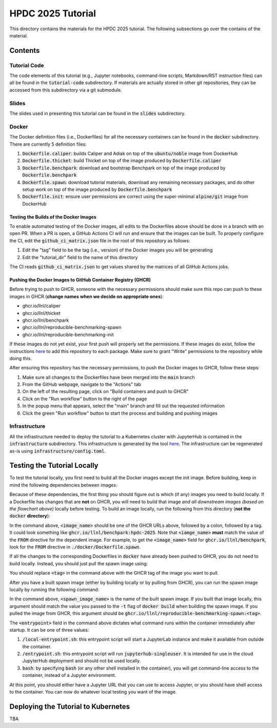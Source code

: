 ==================
HPDC 2025 Tutorial
==================

This directory contains the materials for the HPDC 2025 tutorial. The following subsections go over the contains of the material.

--------
Contents
--------

^^^^^^^^^^^^^
Tutorial Code
^^^^^^^^^^^^^

The code elements of this tutorial (e.g., Jupyter notebooks, command-line scripts, Markdown/RST instruction files) can all be found in the :code:`tutorial-code` subdirectory. If materials are actually stored in other git repositories, they can be accessed from this subdirectory
via a git submodule.

^^^^^^
Slides
^^^^^^

The slides used in presenting this tutorial can be found in the :code:`slides` subdirectory.

^^^^^^
Docker
^^^^^^

The Docker definition files (i.e., Dockerfiles) for all the necessary containers can be found in the :code:`docker` subdirectory. There are currently 5 definition files:

1. :code:`Dockerfile.caliper`: builds Caliper and Adiak on top of the :code:`ubuntu/noble` image from DockerHub
2. :code:`Dockerfile.thicket`: build Thicket on top of the image produced by :code:`Dockerfile.caliper`
3. :code:`Dockerfile.benchpark`: download and bootstrap Benchpark on top of the image produced by :code:`Dockerfile.benchpark`
4. :code:`Dockerfile.spawn`: download tutorial materials, download any remaining necessary packages, and do other setup work on top of the image produced by :code:`Dockerfile.benchpark`
5. :code:`Dockerfile.init`: ensure user permissions are correct using the super-minimal :code:`alpine/git` image from DockerHub

"""""""""""""""""""""""""""""""""""""""
Testing the Builds of the Docker Images
"""""""""""""""""""""""""""""""""""""""

To enable automated testing of the Docker images, all edits to the Dockerfiles above should be done in a branch with an open PR. When a PR is open, a GitHub Actions CI will
run and ensure that the images can be built. To properly configure the CI, edit the :code:`github_ci_matrix.json` file in the root of this repository as follows:

1. Edit the "tag" field to be the tag (i.e., version) of the Docker images you will be generating
2. Edit the "tutorial_dir" field to the name of this directory

The CI reads :code:`github_ci_matrix.json` to get values shared by the matrices of all GitHub Actions jobs.

"""""""""""""""""""""""""""""""""""""""""""""""""""""""""""""
Pushing the Docker Images to GitHub Container Registry (GHCR)
"""""""""""""""""""""""""""""""""""""""""""""""""""""""""""""

Before trying to push to GHCR, someone with the necessary permissions should make sure this repo can push to these images in GHCR (**change names when we decide on appropriate ones**):

* ghcr.io/llnl/caliper
* ghcr.io/llnl/thicket
* ghcr.io/llnl/benchpark
* ghcr.io/llnl/reproducible-benchmarking-spawn
* ghcr.io/llnl/reproducible-benchmarking-init

If these images do not yet exist, your first push will properly set the permissions. If these images do exist, follow the instructions
`here <https://docs.github.com/en/packages/learn-github-packages/configuring-a-packages-access-control-and-visibility#ensuring-workflow-access-to-your-package>`_
to add this repository to each package. Make sure to grant "Write" permissions to the repository while doing this.

After ensuring this repository has the necessary permissions, to push the Docker images to GHCR, follow these steps:

1. Make sure all changes to the Dockerfiles have been merged into the :code:`main` branch
2. From the GitHub webpage, navigate to the "Actions" tab
3. On the left of the resulting page, click on "Build containers and push to GHCR"
4. Click on the "Run workflow" button to the right of the page
5. In the popup menu that appears, select the "main" branch and fill out the requested information
6. Click the green "Run workflow" button to start the process and building and pushing images

^^^^^^^^^^^^^^
Infrastructure
^^^^^^^^^^^^^^

All the infrastructure needed to deploy the tutorial to a Kubernetes cluster with JupyterHub is contained in the :code:`infrastructure` subdirectory.
This infrastructure is generated by the tool `here <https://lc.llnl.gov/gitlab/lumsden1/hpcic-k8s-configurer>`_.
The infrastructure can be regenerated as-is using :code:`infrastructure/config.toml`.

----------------------------
Testing the Tutorial Locally
----------------------------

To test the tutorial locally, you first need to build all the Docker images except the init image. Before building,
keep in mind the following dependencies between images:

.. code::
   ghcr.io/llnl/caliper --> ghcr.io/llnl/thicket --> ghcr.io/llnl/benchpark --> ghcr.io/llnl/reproducible-benchmarking-spawn

Because of these dependencies, the first thing you should figure out is which (if any) images you need to build locally.
If a Dockerfile has changes that are **not** on GHCR, you will need to build that image *and all downstream images (based on the flowchart above)*
locally before testing. To build an image locally, run the following from this directory (**not the** :code:`docker` **directory**):

.. code:: bash
   $ docker build -t <image_name> -f ./docker/<dockerfile_for_image> . # Note the trailing "." 

In the command above, :code:`<image_name>` should be one of the GHCR URLs above, followed by a colon, followed by a tag. It could look something
like :code:`ghcr.io/llnl/benchpark:hpdc-2025`. Note that :code:`<iamge_name>` **must** match the value of the :code:`FROM` directive
for the dependent image. For example, to get the :code:`<image_name>` field for :code:`ghcr.io/llnl/benchpark`, look for the :code:`FROM` directive
in :code:`./docker/Dockerfile.spawn`.

If all the changes to the corresponding Dockerfiles in :code:`docker` have already been pushed to GHCR, you do not need to build locally.
Instead, you should just pull the spawn image using:

.. code:: bash
   $ docker pull ghcr.io/llnl/reproducible-benchmarking-spawn:<tag>

You should replace :code:`<tag>` in the command above with the GHCR tag of the image you want to pull.

After you have a built spawn image (either by building locally or by pulling from GHCR), you can run the spawn image locally
by running the following command:

.. code:: bash
   $ docker run --rm -it --entrypoint <entrypoint> --name reproducible_benchmark_tutorial_local -p 8888:8888 <spawn_image_name>

In the command above, :code:`<spawn_image_name>` is the name of the built spawn image. If you built that image locally, this argument
should match the value you passed to the :code:`-t` flag of :code:`docker build` when building the spawn image. If you pulled the image
from GHCR, this argument should be :code:`ghcr.io/llnl/reproducible-benchmarking-spawn:<tag>`.

The :code:`<entrypoint>` field in the command above dictates what command runs within the container immediately after startup.
It can be one of three values:

1. :code:`/local-entrypoint.sh`: this entrypoint script will start a JupyterLab instance and make it available from outside the container.
2. :code:`/entrypoint.sh`: this entrypoint script will run :code:`jupyterhub-singleuser`. It is intended for use in the cloud JupyterHub deployment and should not be used locally.
3. :code:`bash`: by specifying :code:`bash` (or any other shell installed in the container), you will get command-line access to the container, instead of a Jupyter environment.

At this point, you should either have a Jupyter URL that you can use to access Jupyter, or you should have shell access to the container.
You can now do whatever local testing you want of the image.

------------------------------------
Deploying the Tutorial to Kubernetes
------------------------------------

TBA
